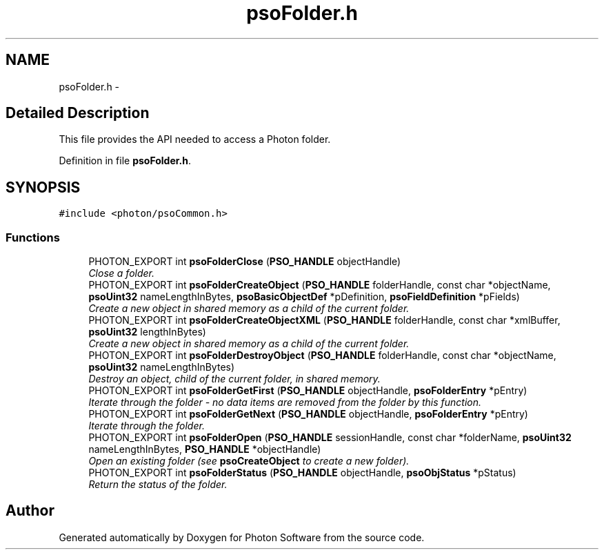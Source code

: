 .TH "psoFolder.h" 3 "27 Jan 2009" "Version 0.5.0" "Photon Software" \" -*- nroff -*-
.ad l
.nh
.SH NAME
psoFolder.h \- 
.SH "Detailed Description"
.PP 
This file provides the API needed to access a Photon folder. 


.PP
Definition in file \fBpsoFolder.h\fP.
.SH SYNOPSIS
.br
.PP
\fC#include <photon/psoCommon.h>\fP
.br

.SS "Functions"

.in +1c
.ti -1c
.RI "PHOTON_EXPORT int \fBpsoFolderClose\fP (\fBPSO_HANDLE\fP objectHandle)"
.br
.RI "\fIClose a folder. \fP"
.ti -1c
.RI "PHOTON_EXPORT int \fBpsoFolderCreateObject\fP (\fBPSO_HANDLE\fP folderHandle, const char *objectName, \fBpsoUint32\fP nameLengthInBytes, \fBpsoBasicObjectDef\fP *pDefinition, \fBpsoFieldDefinition\fP *pFields)"
.br
.RI "\fICreate a new object in shared memory as a child of the current folder. \fP"
.ti -1c
.RI "PHOTON_EXPORT int \fBpsoFolderCreateObjectXML\fP (\fBPSO_HANDLE\fP folderHandle, const char *xmlBuffer, \fBpsoUint32\fP lengthInBytes)"
.br
.RI "\fICreate a new object in shared memory as a child of the current folder. \fP"
.ti -1c
.RI "PHOTON_EXPORT int \fBpsoFolderDestroyObject\fP (\fBPSO_HANDLE\fP folderHandle, const char *objectName, \fBpsoUint32\fP nameLengthInBytes)"
.br
.RI "\fIDestroy an object, child of the current folder, in shared memory. \fP"
.ti -1c
.RI "PHOTON_EXPORT int \fBpsoFolderGetFirst\fP (\fBPSO_HANDLE\fP objectHandle, \fBpsoFolderEntry\fP *pEntry)"
.br
.RI "\fIIterate through the folder - no data items are removed from the folder by this function. \fP"
.ti -1c
.RI "PHOTON_EXPORT int \fBpsoFolderGetNext\fP (\fBPSO_HANDLE\fP objectHandle, \fBpsoFolderEntry\fP *pEntry)"
.br
.RI "\fIIterate through the folder. \fP"
.ti -1c
.RI "PHOTON_EXPORT int \fBpsoFolderOpen\fP (\fBPSO_HANDLE\fP sessionHandle, const char *folderName, \fBpsoUint32\fP nameLengthInBytes, \fBPSO_HANDLE\fP *objectHandle)"
.br
.RI "\fIOpen an existing folder (see \fBpsoCreateObject\fP to create a new folder). \fP"
.ti -1c
.RI "PHOTON_EXPORT int \fBpsoFolderStatus\fP (\fBPSO_HANDLE\fP objectHandle, \fBpsoObjStatus\fP *pStatus)"
.br
.RI "\fIReturn the status of the folder. \fP"
.in -1c
.SH "Author"
.PP 
Generated automatically by Doxygen for Photon Software from the source code.
